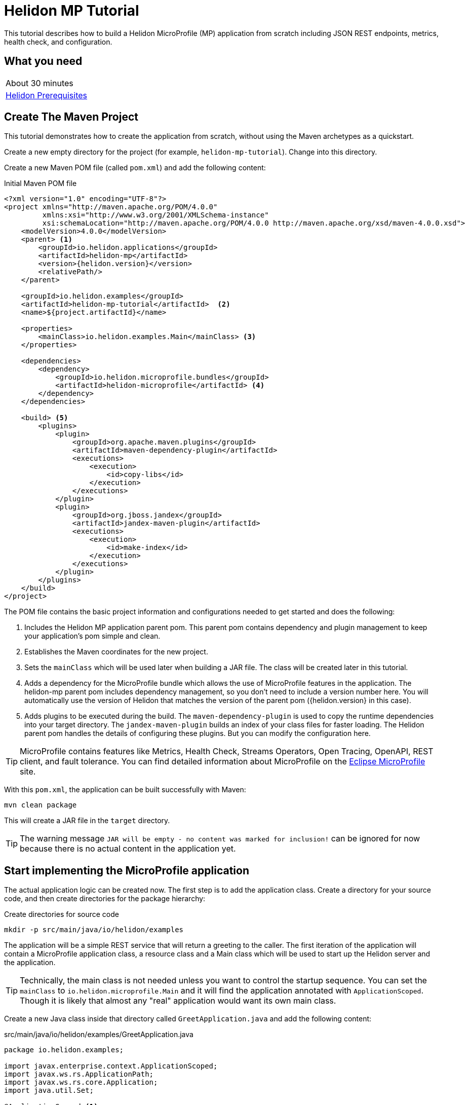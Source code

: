 ///////////////////////////////////////////////////////////////////////////////

    Copyright (c) 2018, 2020 Oracle and/or its affiliates.

    Licensed under the Apache License, Version 2.0 (the "License");
    you may not use this file except in compliance with the License.
    You may obtain a copy of the License at

        http://www.apache.org/licenses/LICENSE-2.0

    Unless required by applicable law or agreed to in writing, software
    distributed under the License is distributed on an "AS IS" BASIS,
    WITHOUT WARRANTIES OR CONDITIONS OF ANY KIND, either express or implied.
    See the License for the specific language governing permissions and
    limitations under the License.

///////////////////////////////////////////////////////////////////////////////

= Helidon MP Tutorial
:h1Prefix: MP
:description: Helidon MP Tutorial
:keywords: helidon

This tutorial describes how to build a Helidon MicroProfile (MP) application from scratch
 including JSON REST endpoints, metrics, health check, and configuration.

== What you need

[width=50%,role="flex, sm7"]
|===
|About 30 minutes
|<<about/03_prerequisites.adoc,Helidon Prerequisites>>
|===

== Create The Maven Project

This tutorial demonstrates how to create the application from scratch, without
 using the Maven archetypes as a quickstart. 
 
Create a new empty directory for the project (for example, `helidon-mp-tutorial`).  Change into this directory.

Create a new Maven POM file (called `pom.xml`) and add the following
 content: 
 
[source,xml,subs="attributes+"]
.Initial Maven POM file
----
<?xml version="1.0" encoding="UTF-8"?>
<project xmlns="http://maven.apache.org/POM/4.0.0"
         xmlns:xsi="http://www.w3.org/2001/XMLSchema-instance"
         xsi:schemaLocation="http://maven.apache.org/POM/4.0.0 http://maven.apache.org/xsd/maven-4.0.0.xsd">
    <modelVersion>4.0.0</modelVersion>
    <parent> <1>
        <groupId>io.helidon.applications</groupId>
        <artifactId>helidon-mp</artifactId>
        <version>{helidon.version}</version>
        <relativePath/>
    </parent>

    <groupId>io.helidon.examples</groupId>
    <artifactId>helidon-mp-tutorial</artifactId>  <2>
    <name>${project.artifactId}</name>

    <properties>
        <mainClass>io.helidon.examples.Main</mainClass> <3>
    </properties>

    <dependencies>
        <dependency>
            <groupId>io.helidon.microprofile.bundles</groupId>
            <artifactId>helidon-microprofile</artifactId> <4>
        </dependency>
    </dependencies>

    <build> <5>
        <plugins>
            <plugin>
                <groupId>org.apache.maven.plugins</groupId>
                <artifactId>maven-dependency-plugin</artifactId>
                <executions>
                    <execution>
                        <id>copy-libs</id>
                    </execution>
                </executions>
            </plugin>
            <plugin>
                <groupId>org.jboss.jandex</groupId>
                <artifactId>jandex-maven-plugin</artifactId>
                <executions>
                    <execution>
                        <id>make-index</id>
                    </execution>
                </executions>
            </plugin>
        </plugins>
    </build>
</project>

----

The POM file contains the basic project information and configurations 
 needed to get started and does the following:  

<1> Includes the Helidon MP application parent pom. This parent pom
    contains dependency and plugin management to keep your application's
    pom simple and clean.
<2> Establishes the Maven coordinates for the new project.
<3> Sets the `mainClass` which will be used later
    when building a JAR file.  The class will be created later in this
    tutorial.
<4> Adds a dependency for the MicroProfile bundle which allows the
    use of MicroProfile features in the application. The helidon-mp
    parent pom includes dependency management, so you don't need to
    include a version number here. You will automatically use the
    version of Helidon that matches the version of the parent pom
    ({helidon.version} in this case).
<5> Adds plugins to be executed during the build. The `maven-dependency-plugin`
    is used to copy the runtime dependencies into your target directory. The
    `jandex-maven-plugin` builds an index of your class files for faster
    loading. The Helidon parent pom handles the details of configuring
    these plugins. But you can modify the configuration here.

TIP: MicroProfile contains features like Metrics, Health Check,
 Streams Operators, Open Tracing, OpenAPI, REST client, and fault
 tolerance. You can find detailed information about MicroProfile on the
 https://projects.eclipse.org/projects/technology.microprofile[Eclipse MicroProfile] site.

With this `pom.xml`, the application can be built successfully with Maven:

[source,bash]
----
mvn clean package
----

This will create a JAR file in the `target` directory.

TIP: The warning message `JAR will be empty - no content was marked for inclusion!` 
 can be ignored for now  because there is no actual content in the 
 application yet.

== Start implementing the MicroProfile application

The actual application logic can be created now.
 The first step is to add the application class. Create a directory
 for your source code, and then create directories for the package 
 hierarchy:

[source,bash]
.Create directories for source code
----
mkdir -p src/main/java/io/helidon/examples
----

The application will be a simple REST service that will return a 
 greeting to the caller.  The first iteration of the application will 
 contain a MicroProfile application class, a resource class and a 
 Main class which will be used to start up the Helidon server 
 and the application.

TIP: Technically, the main class is not needed unless you want to control
 the startup sequence.  You can set the `mainClass` to 
 `io.helidon.microprofile.Main` and it will find the application
 annotated with `ApplicationScoped`.  Though it is likely that
 almost any "real" application would want its own main class.

Create a new Java class inside that directory called `GreetApplication.java`
 and add the following content:

[source,java]
.src/main/java/io/helidon/examples/GreetApplication.java
----
package io.helidon.examples;

import javax.enterprise.context.ApplicationScoped;
import javax.ws.rs.ApplicationPath;
import javax.ws.rs.core.Application;
import java.util.Set;

@ApplicationScoped <1>
@ApplicationPath("/") <2>
public class GreetApplication extends Application { <3>

    @Override 
    public Set<Class<?>> getClasses() { <4>
        return Set.of(GreetResource.class);
    }

}
----


<1> The class is annotated with `ApplicationScoped` 
 which specifies that this bean is application scoped. The application scope
 is shared between all web service invocations that execute within the same
 application. 
<2> The `ApplicationPath` annotation sets the URL path that will be used to 
 access the application.
<3> The application class must extend `javax.ws.rs.core.Application`. 
<4> In the application class, override the 
 `public Set<Class<?>> getClasses()` method.  This method must return
 a `Set` of `Class` objects, one for each resource that the application 
 will serve.  Currently, the application only has one resource, the
 `GreetResource`.

TIP:  You can learn more about scopes and contexts, and how they are used 
 from the https://docs.jboss.org/cdi/api/2.0/index.html[Specification].

The `GreetResource` is defined in the `GreetResource.java` class as shown
below: 

[source,java]
.src/main/java/io/helidon/examples/GreetResource.java
----
package io.helidon.examples;

import javax.enterprise.context.RequestScoped;
import javax.json.Json;
import javax.json.JsonBuilderFactory;
import javax.json.JsonObject;
import javax.ws.rs.GET;
import javax.ws.rs.Path;
import javax.ws.rs.Produces;
import javax.ws.rs.core.MediaType;
import java.util.Collections;

@Path("/greet") <1>
@RequestScoped <2>
public class GreetResource {

    private static final JsonBuilderFactory JSON = Json.createBuilderFactory(Collections.emptyMap());

    @GET
    @Produces(MediaType.APPLICATION_JSON)
    public JsonObject getDefaultMessage() { <3>
        return JSON.createObjectBuilder()
                .add("message", "Hello World")
                .build(); <4>
    }

}
----

<1> This class is annotated with `Path` which sets the path for this resource
 as `/greet`.  
<2> The `RequestScoped` annotation defines that this bean is
 request scoped.  The request scope is active only for the duration of
 one web service invocation and it is destroyed at the end of that
 invocation.
<3> A `public JsonObject getDefaultMessage()` method is defined
 which is annotated with `GET`, meaning it will accept the HTTP GET method.
 It is also annotated with `Produces(MediaType.APPLICATION_JSON)` which
 declares that this method will return JSON data. 
<4> The method body creates
 a JSON object containing a single object named "message" with the content
 "Hello World".  This method will be expanded and improved
 later in the tutorial.

TIP: So far this is just a JAX-RS application, with no Helidon or MicroProfile
 specific code in it.  There are many JAX-RS tutorials available if you 
 want to learn more about this kind of application.

A main class is also required to start up the server and run the
 application.  Here is the initial main class:

[source,java]
.src/main/java/io/helidon/examples/Main.java
----
package io.helidon.examples;

import io.helidon.microprofile.server.Server;
import java.io.IOException;

public final class Main {

    private Main() { } <1>

    public static void main(final String[] args) throws IOException {
        Server server = startServer();
        System.out.println("http://localhost:" + server.port() + "/greet");
    }

    static Server startServer() {
        return Server.create().start(); <2>
    }
    
}
----

In this class, a `main` method is defined which starts the Helidon MP 
 server and prints out a message with the listen address. 

<1> Notice that
 this class has an empty no-args constructor to make sure this class
 cannot be instantiated.
<2> The MicroProfile server is started with the default configuration.

Helidon MP applications also require a `beans.xml` resource file to
 tell Helidon to use the annotations discussed above to discover Java
 beans in the application.

Create a `beans.xml` in the `src/main/resources/META-INF` directory
 with the following content:

[source,xml]
.src/main/resources/META-INF/beans.xml
----
<?xml version="1.0" encoding="UTF-8"?>
<beans xmlns="http://xmlns.jcp.org/xml/ns/javaee"
       xmlns:xsi="http://www.w3.org/2001/XMLSchema-instance"
       xsi:schemaLocation="http://xmlns.jcp.org/xml/ns/javaee
                           http://xmlns.jcp.org/xml/ns/javaee/beans_2_0.xsd"
       version="2.0"
       bean-discovery-mode="annotated"> <1>
</beans>
----

<1> The `bean-discovery-mode` tells Helidon to look for the annotations
 to discover Java beans in the application.

== Build the application

Helidon MP applications are packaged into a JAR file and the dependencies
 are copied into a `libs` directory.  A detailed explanation of 
 why this particular packaging approach is recommended is provided on the 
 <<guides/30_dockerfile.adoc,Creating Docker Images>> page.

 You can now build the application.

[source,bash]
.Build the Application
----
mvn package
----

This will build the application jar and save all runtime 
dependencies in the `target/libs` directory. This means you can easily start the
 application by running the application jar file:

[source,bash]
.Run the application
----
java -jar target/helidon-mp-tutorial.jar
----

At this stage, the application is a very simple "Hello World" greeting service. 
 It supports a single GET request for generating a greeting message.
 The response is encoded using JSON.
 For example:

[source,bash]
.Try the Application
----
curl -X GET http://localhost:7001/greet
{"message":"Hello World!"}
----

In the output you can see the JSON output from the `getDefaultMessage()`
 method that was discussed earlier.  The server has used a default port
 `7001`.  The application can be stopped cleanly by pressing Ctrl+C.

== Configuration

Helidon MP applications can use the `META-INF/microprofile-config.properties` 
 file to specify configuration data.  This file (resource) is read by default 
 if it is present on the classpath. Create this file in  
 `src/main/resources/META-INF` with the following content:

[source,bash] 
.Initial microprofile-config.properties
----
# Microprofile server properties
server.port=8080
server.host=0.0.0.0
----

Rebuild the application and run it again.  Notice that it now uses port
 8080 as specified in the configuration file.

TIP: You can learn more about options for configuring the Helidon Server on the
 <<microprofile/02_server-configuration.adoc,Configuring the Server>> page.

In addition to predefined server properties, application-specific 
 configuration information can be added to this file.  Add the `app.greeting`
 property to the file as shown below. This property will be used to set the
 content of greeting message.

[source,bash] 
.Updated META-INF/microprofile-config.properties
----
# Microprofile server properties
server.port=8080
server.host=0.0.0.0

# Application properties
app.greeting=Hello
----

Add a new "provider" class to read this property and make it available
 to the application.  The class will be called `GreetingProvider.java`
 and have the following content:

[source,java]
.src/main/java/io/helidon/examples/GreetingProvider.java
----
package io.helidon.examples;

import org.eclipse.microprofile.config.inject.ConfigProperty;

import javax.enterprise.context.ApplicationScoped;
import javax.inject.Inject;
import java.util.concurrent.atomic.AtomicReference;

@ApplicationScoped <1>
public class GreetingProvider {
  private final AtomicReference<String> message = new AtomicReference<>(); <2>

  @Inject <3>
  public GreetingProvider(@ConfigProperty(name = "app.greeting") String message) {
    this.message.set(message);
  }

  String getMessage() {
    return message.get();
  }

  void setMessage(String message) {
    this.message.set(message);
  }
}
----

<1> This class also has the `ApplicationScoped` annotation, so it will persist
 for the life of the application.  
<2> The class contains an `AtomicReference` 
 to a `String` where the greeting will be stored.  The `AtomicReference` 
 provides lock-free thread-safe access to the underlying `String`.
<3> The `public GreetingProvider(...)` constructor is annotated with `Inject`
 which tells Helidon to use Contexts and Dependency Injection to provide
 the needed values.  In this case, the `String message` is annotated with
 `ConfigProperty(name = "app.greeting")` so Helidon will inject the 
 property from the configuration file with the key `app.greeting`.
 This method demonstrates how to read configuration information into
 the application.  A getter and setter are also included in this class.

The `GreetResource` must be updated to use this value instead of the 
 hard coded response.  Make the following updates to that class:

[source,java]
.Updated GreetResource class
----
package io.helidon.examples;

import javax.enterprise.context.RequestScoped;
import javax.inject.Inject;
import javax.json.Json;
import javax.json.JsonBuilderFactory;
import javax.json.JsonObject;
import javax.ws.rs.GET;
import javax.ws.rs.Path;
import javax.ws.rs.Produces;
import javax.ws.rs.core.MediaType;
import java.util.Collections;

@Path("/greet")
@RequestScoped
public class GreetResource {

    private static final JsonBuilderFactory JSON = Json.createBuilderFactory(Collections.emptyMap());
    private final GreetingProvider greetingProvider;

    @Inject <1>
    public GreetResource(GreetingProvider greetingConfig) {
        this.greetingProvider = greetingConfig;
    }

    @GET
    @Produces(MediaType.APPLICATION_JSON)
    public JsonObject getDefaultMessage() {
        return createResponse("World"); <2>
    }

    private JsonObject createResponse(String who) { <3>
        String msg = String.format("%s %s!", greetingProvider.getMessage(), who);

        return JSON.createObjectBuilder()
                .add("message", msg)
                .build();
    }

}
---- 

<1> This updated class adds a `GreetingProvider` and uses constructor injection
 to get the value from the configuration file.  
<2> The logic to create the 
 response message is refactored into a `createResponse` method and the 
 `getDefaultMessage()` method is updated to use this new method.
<3> In `createResponse()` the message is obtained from the `GreetingProvider`
 which in turn got it from the configuration files. 

Rebuild and run the application. Notice that it now uses the greeting
 from the configuration file.  Change the configuration file and restart
 the application, notice that it uses the changed value.

////
==== Dynamic configuration

Helidon also allows applications to consume configuration from multiple
 sources and to consume changes to the configuration dynamically, without requiring a restart. Update the main class as follows:

[source,java] 
.Updated main class
----
package io.helidon.examples;

import io.helidon.config.Config;
import io.helidon.config.PollingStrategies;
import io.helidon.microprofile.server.Server;

import java.io.IOException;

import static io.helidon.config.ConfigSources.classpath;
import static io.helidon.config.ConfigSources.file;

public final class Main {

    private Main() { }

    public static void main(final String[] args) throws IOException {
        Server server = startServer();
        System.out.println("http://localhost:" + server.port() + "/greet");
    }

    private static Config buildConfig() {
        return Config.builder()
                .sources(
                        file("conf/mp.yaml") <1>
                            .pollingStrategy(PollingStrategies::watch)
                            .optional(),
                        classpath("META-INF/microprofile-config.properties"))
                .build();
    }

    static Server startServer() {
        return Server.builder()
                     .config(buildConfig()) <2>
                     .build()
                     .start();
    }

}
----

These updates introduce a new configuration file `conf/mp.yaml` which 
 can be kept outside of the JAR file, and which can be used to provide
 additional configuration data and/or to override the data in the
 `microprofile-config.properties` which will be packaged in the JAR file.

Layered configuration like this, where the configuration is read from 
 more than one source with overrides, is commonly used in cases where 
 you want to have different configurations for different environments
 like development, test and production.

TIP: Learn much more about configuration in <<config/06_advanced-configuration.adoc,Advanced Configurtion Topics>>.

Create this file with the following content: 

[source,yaml]
.Initial mp.yaml configuration file
----
app:
  greeting: "Hallo"
----

<1> The new `buildConfig()` method defines two sources for configuration information, first the
 new `mp.yaml` file, and this is marked as optional, and has a "polling
 strategy" of "watch".  The polling strategy tells Helidon to watch for 
 any updates to this file and to dynamically update the configuration.
 The second entry is the `microprofile-config.properties` file from the
 classpath.
<2> Notice that the `startServer()` method has been updated to use a
 Config Builder, which is implemented in the new method `buildConfig()`.

Rebuild the application and run it.  After making some requests, update
 the greeting in the `mp.yaml` and observe that new requests pick up
 the new value without the need for a restart of the application.

////

TIP: To learn more about Helidon MP configuration please see the 
 <<config/01_introduction.adoc,Config>> section of the documentation.

== Extending the application

In this section, the application will be extended to add a PUT 
 resource method which will allow users to update the greeting and a
 second GET resource method which will accept a parameter.

Here are the two new methods to add to `GreetResource.java`:

[source,java]
.New methods for GreetResource.java
----
import javax.ws.rs.Consumes;
import javax.ws.rs.PUT;
import javax.ws.rs.PathParam;
import javax.ws.rs.core.Response;

    // some lines omitted

    @Path("/{name}")
    @GET
    @Produces(MediaType.APPLICATION_JSON)
    public JsonObject getMessage(@PathParam("name") String name) { <1>
        return createResponse(name);
    }
    
    @Path("/greeting")
    @PUT
    @Consumes(MediaType.APPLICATION_JSON)
    @Produces(MediaType.APPLICATION_JSON)
    public Response updateGreeting(JsonObject jsonObject) { <2>

        if (!jsonObject.containsKey("greeting")) {
            JsonObject entity = JSON.createObjectBuilder()
                    .add("error", "No greeting provided")
                    .build();
            return Response.status(Response.Status.BAD_REQUEST).entity(entity).build();
        }

        String newGreeting = jsonObject.getString("greeting");

        greetingProvider.setMessage(newGreeting);
        return Response.status(Response.Status.NO_CONTENT).build();
    }
----

<1> The first of these two methods implements a new HTTP GET service 
 that returns JSON and it has a path parameter.  The `Path` annotation
 defines the next part of the path to be a parameter named `name`.
 In the method arguments the `PathParam("name")` annotation on 
 `String name` has the effect of passing the parameter from the 
 URL into this method as `name`.
<2> The second method implements a new HTTP PUT service which produces
 and consumes JSON, note the `Consumes` and `PUT` annotations.
 It also defines a path of "/greeting".  Notice that the method
 argument is a `JsonObject`. Inside the method body there is code
 to check for the expected JSON, extract the value and update the
 message in the `GreetingProvider`.

Rebuild and run the application.  Test the new services using curl
 commands similar to those shown below:

[source,bash]
.Testing the new services
----
curl -X GET http://localhost:8080/greet
{"message":"Hello World!"}

curl -X GET http://localhost:8080/greet/Joe
{"message":"Hello Joe!"}

curl -X PUT -H "Content-Type: application/json" -d '{"greeting" : "Hola"}' http://localhost:8080/greet/greeting

curl -X GET http://localhost:8080/greet/Jose
{"message":"Hola Jose!"}
----

Helidon MP provides many other features which can be added to the application.

== Logging

The application logging can be customized.  The default logging provider
 is `java.util.logging`, however it is possible to use other providers.
 In this tutorial the default provider is used.

Create a `logging.properties` file in `src/main/resources` with
 the following content:

[source,java]
.Example logging.properties file
----
# Send messages to the console
handlers=io.helidon.common.HelidonConsoleHandler

# HelidonConsoleHandler uses a SimpleFormatter subclass that replaces "!thread!" with the current thread
java.util.logging.SimpleFormatter.format=%1$tY.%1$tm.%1$td %1$tH:%1$tM:%1$tS %4$s %3$s !thread!: %5$s%6$s%n

# Global logging level. Can be overridden by specific loggers
.level=INFO
----

<1> The Helidon console logging handler is configured. This handler writes to `System.out`, does not filter by level
and uses a custom `SimpleFormatter` that supports thread names.
<2> The format string is set using the standard options to include the timestamp,
 thread name and message.
<3> The global logging level is set to `INFO`.

Update the main class to configure logging as shown below:

[source,java]
.Updated main class with logging 
----
import java.util.logging.LogManager;

    // some lines omitted

    public static void main(final String[] args) throws IOException {
        setupLogging(); <1>
        Server server = startServer();
        System.out.println("http://localhost:" + server.port() + "/greet");
    }

    private static void setupLogging() throws IOException { <2>
        LogManager.getLogManager().readConfiguration(
                Main.class.getResourceAsStream("/logging.properties"));
    }
----

<1> In the `main()` method introduce a call to a new `setupLogging()` method.
<2> This new method reads the logging configuration from the `logging.properties`
 file and updates the `LogManager` to use that configuration.

Rebuild and run the application and notice the new logging format takes effect.

[source,bash]
.Log output
----
// before
Aug 22, 2019 11:10:11 AM io.helidon.webserver.NettyWebServer lambda$start$8
INFO: Channel '@default' started: [id: 0xd0afba31, L:/0:0:0:0:0:0:0:0:8080]
Aug 22, 2019 11:10:11 AM io.helidon.microprofile.server.ServerImpl lambda$start$10
INFO: Server started on http://localhost:8080 (and all other host addresses) in 182 milliseconds.
http://localhost:8080/greet

// after
2019.08.22 11:24:42 INFO io.helidon.webserver.NettyWebServer Thread[main,5,main]: Version: 1.2.0
2019.08.22 11:24:42 INFO io.helidon.webserver.NettyWebServer Thread[nioEventLoopGroup-2-1,10,main]: Channel '@default' started: [id: 0x8f652dfe, L:/0:0:0:0:0:0:0:0:8080]
2019.08.22 11:24:42 INFO io.helidon.microprofile.server.ServerImpl Thread[nioEventLoopGroup-2-1,10,main]: Server started on http://localhost:8080 (and all other host addresses) in 237 milliseconds.
http://localhost:8080/greet
----

== Metrics

Helidon provides built-in support for metrics endpoints.

[source,bash]
.Metrics in Prometheus Format
----
curl -s -X GET http://localhost:8080/metrics
----

[source,bash]
.Metrics in JSON Format
----
curl -H 'Accept: application/json' -X GET http://localhost:8080/metrics
----


It is possible to disable metrics by adding properties to the 
`microprofile-config.properties` file, for example:

[source,bash]
.Disable a metric
----
metrics.base.classloader.currentLoadedClass.count.enabled=false
----

Call the metrics endpoint before adding this change to confirm that the metric
is included, then add the property to disable the metric, rebuild and restart
the application and check again:

[source,bash]
.Checking metrics before and after disabling the metric
----
# before
curl -s http://localhost:8080/metrics | grep classloader_current
# TYPE base:classloader_current_loaded_class_count counter
# HELP base:classloader_current_loaded_class_count Displays the number of classes that are currently loaded in the Java virtual machine.
base:classloader_current_loaded_class_count 7936

# after
curl -s http://localhost:8080/metrics | grep classloader_current
# (no output)
----

Helidon also support custom metrics.  To add a new metric, annotate the 
 JAX-RS resource with one of the metric annotations as shown in the example
 below:

TIP:  You can find details of the available annotations in the 
 https://microprofile.io/project/eclipse/microprofile-metrics[MicroProfile Metrics
 Specification].

[source,java]
.Updated GreetResource.java with custom metrics
----
import org.eclipse.microprofile.metrics.annotation.Timed;

    // some lines omitted

    @GET
    @Produces(MediaType.APPLICATION_JSON)
    @Timed <1>
    public JsonObject getDefaultMessage() {
        return createResponse("World");
    }
----

<1> The `Timed` annotation is added to the `getDefaultMessage()` method.

Rebuild and run the application.  Make some calls to the endpoint 
 (http://localhost:8080/greet) so there will be some data to report.
 Then obtain the application metrics as follows:

[source,bash]
.Checking the application metrics
----
curl -H "Accept: application/json" http://localhost:8080/metrics/application
{
  "io.helidon.examples.GreetResource.getDefaultMessage": {
    "count": 2,
    "meanRate": 0.036565171873527716,
    "oneMinRate": 0.015991117074135343,
    "fiveMinRate": 0.0033057092356765017,
    "fifteenMinRate": 0.0011080303990206543,
    "min": 78658,
    "max": 1614077,
    "mean": 811843.8728029992,
    "stddev": 766932.8494434259,
    "p50": 78658,
    "p75": 1614077,
    "p95": 1614077,
    "p98": 1614077,
    "p99": 1614077,
    "p999": 1614077
  }
}
----

Learn more about using Helidon and MicroProfile metrics in the <<guides/09_metrics_mp_guide.adoc,Metrics Guide>>.


== Health Check

Helidon provides built-in support for health check endpoints.  Obtain 
 the built-in health check using the following URL: 

[source,bash]
.Health check
----
curl -s -X GET http://localhost:8080/health
{
  "outcome": "UP",
  "status": "UP",
  "checks": [
    {
      "name": "deadlock",
      "state": "UP",
      "status": "UP"
    },
    {
      "name": "diskSpace",
      "state": "UP",
      "status": "UP",
      "data": {
        "free": "381.23 GB",
        "freeBytes": 409340088320,
        "percentFree": "43.39%",
        "total": "878.70 GB",
        "totalBytes": 943491723264
      }
    },
    {
      "name": "heapMemory",
      "state": "UP",
      "status": "UP",
      "data": {
        "free": "324.90 MB",
        "freeBytes": 340682920,
        "max": "3.46 GB",
        "maxBytes": 3715629056,
        "percentFree": "97.65%",
        "total": "408.00 MB",
        "totalBytes": 427819008
      }
    }
  ]
}
----

Endpoints for readiness and liveness checks are also provided by default.
 Obtain the default results using these URLs, which return the same result as the previous example.:

[source,bash]
.Default readiness and liveness endpoints
----
# readiness
curl -i  -X GET http://localhost:8080/health/ready

# liveness
curl -i  -X GET http://localhost:8080/health/live
----

Helidon allows the addition of custom health checks to applications.
 Create a new class `GreetHealthcheck.java` with the following content:

[source,java]
.src/main/java/io/helidon/examples/GreetHealthcheck.java
----
package io.helidon.examples;

import javax.enterprise.context.ApplicationScoped;
import javax.inject.Inject;

import org.eclipse.microprofile.health.HealthCheck;
import org.eclipse.microprofile.health.HealthCheckResponse;
import org.eclipse.microprofile.health.Liveness;

@Liveness <1>
@ApplicationScoped <2> 
public class GreetHealthcheck implements HealthCheck {
  private GreetingProvider provider;

  @Inject <3>
  public GreetHealthcheck(GreetingProvider provider) {
    this.provider = provider;
  }

  @Override
  public HealthCheckResponse call() { <4>
    String message = provider.getMessage();
    return HealthCheckResponse.named("greeting") <5>
        .state("Hello".equals(message))
        .withData("greeting", message)
        .build();
  }
}
----

<1> This class has the MicroProfile `Liveness` annotation which tells
 Helidon that this class provides a custom health check.  You can 
 learn more about the available annotations in the https://github.com/eclipse/microprofile-health/blob/master/spec/src/main/asciidoc/protocol-wireformat.adoc[MicroProfile Health Protocol and Wireformat] document.
<2> This class also has the `ApplicationScoped` annotation, as seen previously.
<3> The `GreetingProvider` is injected using Context and Dependency
 Injection.  This example will use the greeting to determine whether
 the application is healthy, this is a contrived example for demonstration
 purposes.
<4> Health checks must implement the `HealthCheck` functional interface, which
 includes the method `HealthCheckResponse call()`.  Helidon will invoke the
 `call()` method to verify the healthiness of the application.
<5> In this example, the application is deemed to be healthy if the 
 `GreetingProvider,getMessage()` method returns the string `"Hello"`
 and unhealthy otherwise.

Rebuild the application, make sure that the `mp.conf` has the `greeting` set
 to something other than `"Hello"` and then run the application and check 
 the health:

[source,bash]
.Custom health check reporting unhealthy state
----
curl -i -X GET http://localhost:8080/health/live 
HTTP/1.1 503 Service Unavailable <1>
Content-Type: application/json
Date: Fri, 23 Aug 2019 10:07:23 -0400
transfer-encoding: chunked
connection: keep-alive

{"outcome":"DOWN","status":"DOWN","checks":[{"name":"deadlock","state":"UP","status":"UP"},{"name":"diskSpace","state":"UP","status":"UP","data":{"free":"381.08 GB","freeBytes":409182306304,"percentFree":"43.37%","total":"878.70 GB","totalBytes":943491723264}},{"name":"greeting","state":"DOWN","status":"DOWN","data":{"greeting":"Hey"}},{"name":"heapMemory","state":"UP","status":"UP","data":{"free":"243.81 MB","freeBytes":255651048,"max":"3.46 GB","maxBytes":3715629056,"percentFree":"98.58%","total":"294.00 MB","totalBytes":308281344}}]} <2>
----

<1> The HTTP return code is now 503 Service Unavailable.
<2> The status is reported as "DOWN" and the custom check is included in 
 the output.

Now update the greeting to `"Hello"` using the following request, and then 
 check health again:

[source,bash]
.Update the greeting and check health again
----
# update greeting
curl -i -X PUT -H "Content-Type: application/json" -d '{"greeting": "Hello"}' http://localhost:8080/greet/greeting
HTTP/1.1 204 No Content <1>
Date: Thu, 22 Aug 2019 13:29:57 -0400
connection: keep-alive

# check health
curl -i -X GET http://localhost:8080/health/live 
HTTP/1.1 200 OK <2>
Content-Type: application/json
Date: Fri, 23 Aug 2019 10:08:09 -0400
connection: keep-alive
content-length: 536

{"outcome":"UP","status":"UP","checks":[{"name":"deadlock","state":"UP","status":"UP"},{"name":"diskSpace","state":"UP","status":"UP","data":{"free":"381.08 GB","freeBytes":409179811840,"percentFree":"43.37%","total":"878.70 GB","totalBytes":943491723264}},{"name":"greeting","state":"UP","status":"UP","data":{"greeting":"Hello"}},{"name":"heapMemory","state":"UP","status":"UP","data":{"free":"237.25 MB","freeBytes":248769720,"max":"3.46 GB","maxBytes":3715629056,"percentFree":"98.40%","total":"294.00 MB","totalBytes":308281344}}]} <3>
----

<1> The PUT returns a HTTP 204.
<2> The health check now returns a HTTP 200.
<3> The status is now reported as "UP" and the details are provided in the
 checks.

Learn more about health checks in the <<guides/07_health_mp_guide.adoc,Health Check Guide>>.

== Build a Docker Image

To run the application in Docker (or Kubernetes), a `Dockerfile` is needed
 to build a Docker image. To build the Docker image, you need to have Docker installed and running on your system.

Add a new `Dockerfile` in the project root directory with the following content:

[source,bash]
.Dockerfile content
----
FROM maven:3.5.4-jdk-9 as build <1>
WORKDIR /helidon

ADD pom.xml .
RUN mvn package -DskipTests <2>

ADD src src
RUN mvn package -DskipTests <3> 
RUN echo "done!"

FROM openjdk:8-jre-slim <4>
WORKDIR /helidon

COPY --from=build /helidon/target/helidon-mp-tutorial-1.0-SNAPSHOT.jar ./ <5>
COPY --from=build /helidon/target/libs ./libs

CMD ["java", "-jar", "helidon-mp-tutorial-1.0-SNAPSHOT.jar"] <6>
EXPOSE 8080
----

<1> This Dockerfile uses Docker's multi-stage build feature.  The `FROM`
 keyword creates the first stage.  In this stage, the base container has
 the build tools needed to build the application.  These are not required
 to run the application, so the second stage uses a smaller container.
<2> Add the `pom.xml` and running an "empty" maven build will download
 all of the dependencies and plugins in this layer.  This will make future
 builds faster because they will use this cached layer rather than downloading
 everything again.
<3> Add the source code and do the real build.
<4> Start a second stage using a much smaller runtime image.
<5> Copy the binary and libraries from the first stage.
<6> Set the initial command and expose port 8080.

To create the Docker image, use the following command: 

[source,bash]
.Docker build
----
docker build -t helidon-mp-tutorial .
----

Make sure the application is shutdown if it was still running
 locally so that port 8080 will not be in use, then start the application
 in Docker using the following command:

[source,bash]
.Run Docker Image
----
docker run --rm -p 8080:8080 helidon-mp-tutorial:latest
----

Try the application as before.

[source,bash]
.Try the application
----
curl http://localhost:8080/greet/bob
{"message":"Howdee bob!"}

curl http://localhost:8080/health/ready
{"outcome":"UP","status":"UP","checks":[]}
----

Learn more about creating Docker images for Helidon applications at
 <<guides/30_dockerfile.adoc,Creating Docker Images>>.

== Deploy the application to Kubernetes

If you don't have access to a Kubernetes cluster, you can
<<about/05_kubernetes.adoc,install one on your desktop>>.
Then deploy the example:

[source,bash]
.Verify connectivity to cluster
----
kubectl cluster-info
kubectl get nodes
----

To deploy the application to Kubernetes, a Kubernetes YAML file that 
 defines the deployment and associated resources is needed.  In this 
 case all that is required is the deployment and a service. 

Create a file called `app.yaml` in the project's root directory with 
 the following content: 

[source,yaml]
.Kubernetes YAML file
----
---
kind: Service <1>
apiVersion: v1
metadata:
  name: helidon-mp-tutorial
  labels:
    app: helidon-mp-tutorial
spec:
  type: NodePort <2>
  selector:
    app: helidon-mp-tutorial
  ports:
    - port: 8080
      targetPort: 8080
      name: http
---
kind: Deployment <3>
apiVersion: extensions/v1beta1
metadata:
  name: helidon-mp-tutorial
spec:
  replicas: 1 <4>
  template:
    metadata:
      labels:
        app: helidon-mp-tutorial
        version: v1
    spec:
      containers:
        - name: helidon-mp-tutorial
          image: helidon-mp-tutorial <5>
          imagePullPolicy: IfNotPresent
          ports:
            - containerPort: 8080
----

<1> Define a Service to provide access to the application. 
<2> Define a NodePort to expose the application outside the Kubernetes 
 cluster.
<3> Define a Deployment of the application.
<4> Define how many replicas of the application to run.
<5> Define the Docker image to use - this must be the one that was built
 in the previous step.  If the image was built on a different machine to the
 one where Kubernetes is running, or if Kubernetes is running on multiple 
 machines (worker nodes) then the image must either be manually copied to
 each node or otherwise pushed to a Docker registry that is accessible to
 the worker nodes.

This Kubernetes YAML file can be used to deploy the application to Kubernetes:

[source,bash]
.Deploy the application to Kubernetes
----
kubectl create -f app.yaml
kubectl get pods                    # Wait for quickstart pod to be RUNNING
----

TIP: Remember, if Kubernetes is running on a different machine, or inside 
 a VM (as in Docker for Desktop) then the Docker image must either be manually
 copied to the Kubernetes worker nodes or pushed to a Docker registry that 
 is accessible to those worker nodes.  Update the `image` entry in the 
 example above to include the Docker registry name.  If the registry is
 private a Docker registry secret will also be required.

The step above created a service that is exposed using any available node 
 port. Kubernetes allocates a free port. Lookup the service to find the port.

[source,bash]
.Lookup the service
----
kubectl get service helidon-mp-tutorial
----

Note the PORTs. The application can be exercised as before but use
 the second port number (the NodePort) instead of 8080. For example:

[source,bash]
.Access the application
----
curl -X GET http://localhost:31431/greet
----

If desired, the Kubernetes YAML file can also be used to remove the 
 application from Kubernetes as follows:

[source,bash]
.Remove the application from Kubernetes
----
kubectl delete -f app.yaml
----

== Conclusion

This concludes the tutorial.  The tutorial has demonstrated how to build
 a Helidon MP application from scratch, how to use Helidon and MicroProfile
 configuration, logging, metrics, and health checks.  It also demonstrated
 how to package the application in a Docker image and run it in Kubernetes.

There were several links to more detailed information included in the
 tutorial.  These links are repeated below and can be explored to learn 
 more details about Helidon application development.

==== Related links

* https://projects.eclipse.org/projects/technology.microprofile[Eclipse MicroProfile]
* https://docs.jboss.org/cdi/api/2.0/index.html[Contexts and Dependency Injection Specification]
* <<guides/30_dockerfile.adoc,Creating Docker Images>>
* <<microprofile/02_server-configuration.adoc,Configuring the Server>>
* <<config/01_introduction.adoc,Config>>
* https://microprofile.io/project/eclipse/microprofile-metrics[MicroProfile Metrics Specification]
* <<guides/09_metrics_mp_guide.adoc,Metrics Guide>>
* https://github.com/eclipse/microprofile-health/blob/master/spec/src/main/asciidoc/protocol-wireformat.adoc[MicroProfile Health Protocol and Wireformat]
* <<about/05_kubernetes.adoc,Install Kubernetes on your desktop>>
